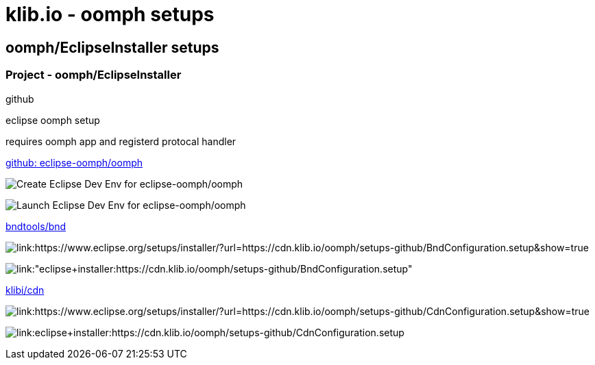 = klib.io - oomph setups
:lang: en

== oomph/EclipseInstaller setups

=== Project - oomph/EclipseInstaller

github

eclipse oomph setup

requires oomph app and registerd protocal handler

link:https://github.com/eclipse-oomph/oomph[github: eclipse-oomph/oomph]

image:https://img.shields.io/static/v1?logo=eclipseide&label=Create%20Dev%20Env&message=eclipse-oomph/oomph&style=for-the-badge&logoColor=white&labelColor=darkorange&color=gray[link:"https://www.eclipse.org/setups/installer/?url=https://raw.githubusercontent.com/eclipse-oomph/oomph/master/setups/configurations/OomphConfiguration.setup&show=true",alt="Create Eclipse Dev Env for eclipse-oomph/oomph"]

image:https://img.shields.io/static/v1?logo=eclipseide&label=Launch%20Dev%20Env&message=eclipse-oomph/oomph&style=for-the-badge&logoColor=white&labelColor=darkorange&color=gray[link:"eclipse+installer:https://raw.githubusercontent.com/eclipse-oomph/oomph/master/setups/configurations/OomphConfiguration.setup",alt="Launch Eclipse Dev Env for eclipse-oomph/oomph"]

link:https://github.com/bndtools/bnd/[bndtools/bnd]

image:https://img.shields.io/static/v1?logo=eclipseide&label=Create%20Dev%20Env&message=bnd/bndtools&style=for-the-badge&logoColor=white&labelColor=darkorange&color=gray[link:https://www.eclipse.org/setups/installer/?url=https://cdn.klib.io/oomph/setups-github/BndConfiguration.setup&show=true,alt:"Create Eclipse Dev Env for bnd/bndtools"]

image:https://img.shields.io/static/v1?logo=eclipseide&label=Launch%20Dev%20Env&message=bnd/bndtools&style=for-the-badge&logoColor=white&labelColor=darkorange&color=gray[link:"eclipse+installer:https://cdn.klib.io/oomph/setups-github/BndConfiguration.setup",alt:"Launch Eclipse Dev Env for bnd/bndtools"]

link:https://github.com/klibio/cdn/[klibi/cdn]

image:https://img.shields.io/static/v1?logo=eclipseide&label=Create%20Dev%20Env&message=klibio/cdn&style=for-the-badge&logoColor=white&labelColor=darkorange&color=gray[link:https://www.eclipse.org/setups/installer/?url=https://cdn.klib.io/oomph/setups-github/CdnConfiguration.setup&show=true,alt:Create Eclipse Dev Env for klibio/cdn]

image:https://img.shields.io/static/v1?logo=eclipseide&label=Launch%20Dev%20Env&message=klibio/cdn&style=for-the-badge&logoColor=white&labelColor=darkorange&color=gray[link:eclipse+installer:https://cdn.klib.io/oomph/setups-github/CdnConfiguration.setup,alt:Launch Eclipse Dev Env for klibio/cdn]
